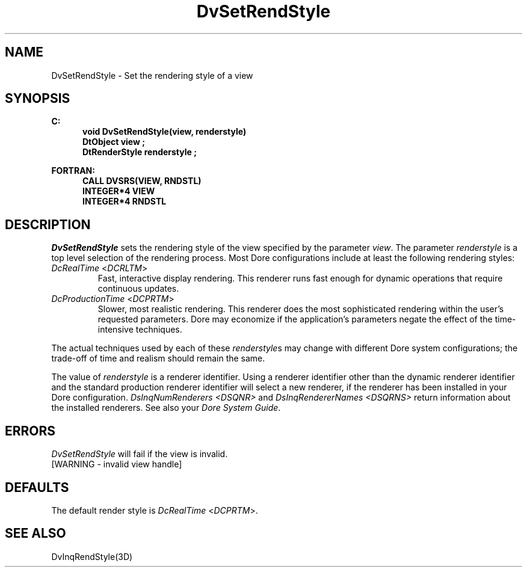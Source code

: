 .\"#ident "%W% %G%"
.\"
.\" # Copyright (C) 1994 Kubota Graphics Corp.
.\" # 
.\" # Permission to use, copy, modify, and distribute this material for
.\" # any purpose and without fee is hereby granted, provided that the
.\" # above copyright notice and this permission notice appear in all
.\" # copies, and that the name of Kubota Graphics not be used in
.\" # advertising or publicity pertaining to this material.  Kubota
.\" # Graphics Corporation MAKES NO REPRESENTATIONS ABOUT THE ACCURACY
.\" # OR SUITABILITY OF THIS MATERIAL FOR ANY PURPOSE.  IT IS PROVIDED
.\" # "AS IS", WITHOUT ANY EXPRESS OR IMPLIED WARRANTIES, INCLUDING THE
.\" # IMPLIED WARRANTIES OF MERCHANTABILITY AND FITNESS FOR A PARTICULAR
.\" # PURPOSE AND KUBOTA GRAPHICS CORPORATION DISCLAIMS ALL WARRANTIES,
.\" # EXPRESS OR IMPLIED.
.\"
.TH DvSetRendStyle 3D  "Dore"
.SH NAME
DvSetRendStyle \- Set the rendering style of a view
.SH SYNOPSIS
.nf
.ft 3
C:
.in  +.5i
void DvSetRendStyle(view, renderstyle)
DtObject view ;
DtRenderStyle renderstyle ;
.sp
.in -.5i
FORTRAN:
.in +.5i
CALL DVSRS(VIEW, RNDSTL)
INTEGER*4 VIEW 
INTEGER*4 RNDSTL 
.in -.5i
.fi
.SH DESCRIPTION
.IX DVSRS
.IX DvSetRendStyle
.I DvSetRendStyle
sets the rendering style of the view specified by the parameter \f2view\fP.
The parameter \f2renderstyle\fP is a top level selection of the rendering
process.  
Most Dore configurations include at least the following rendering
styles:
.PP
.IP "\f2DcRealTime\fP <\f2DCRLTM\fP>"
Fast, interactive display rendering.  This renderer runs fast enough for
dynamic operations that require continuous updates. 
.IP "\f2DcProductionTime\fP <\f2DCPRTM\fP>"
Slower, most realistic rendering.  This renderer does the most sophisticated
rendering within the user's requested parameters.  
Dore may economize
if the application's parameters negate the effect of the time-intensive
techniques.
.PP
The actual techniques used by each of these \f2renderstyle\fPs may
change with different Dore system configurations;
the trade-off of time and realism should remain
the same.
.PP
The value of \f2renderstyle\fP is a renderer identifier. 
Using a renderer identifier other than the dynamic renderer
identifier and the standard production renderer identifier will 
select a new renderer, if the renderer has been
installed in your Dore configuration.
\f2DsInqNumRenderers <DSQNR>\fP
and \f2DsInqRendererNames <DSQRNS>\fP
return information about the installed renderers.
See also
your \f2Dore System Guide\fP.
.SH ERRORS
.I DvSetRendStyle
will fail if the view is invalid. 
.TP 15
[WARNING - invalid view handle]
.SH DEFAULTS
The default render style is \f2DcRealTime\fP <\f2DCPRTM\fP>.
.SH "SEE ALSO"
DvInqRendStyle(3D)

